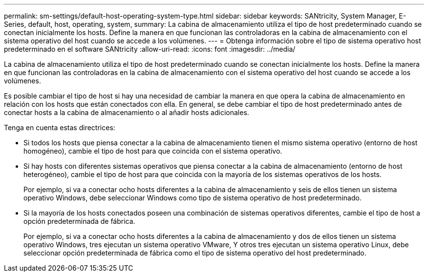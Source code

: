 ---
permalink: sm-settings/default-host-operating-system-type.html 
sidebar: sidebar 
keywords: SANtricity, System Manager, E-Series, default, host, operating, system, 
summary: La cabina de almacenamiento utiliza el tipo de host predeterminado cuando se conectan inicialmente los hosts. Define la manera en que funcionan las controladoras en la cabina de almacenamiento con el sistema operativo del host cuando se accede a los volúmenes. 
---
= Obtenga información sobre el tipo de sistema operativo host predeterminado en el software SANtricity
:allow-uri-read: 
:icons: font
:imagesdir: ../media/


[role="lead"]
La cabina de almacenamiento utiliza el tipo de host predeterminado cuando se conectan inicialmente los hosts. Define la manera en que funcionan las controladoras en la cabina de almacenamiento con el sistema operativo del host cuando se accede a los volúmenes.

Es posible cambiar el tipo de host si hay una necesidad de cambiar la manera en que opera la cabina de almacenamiento en relación con los hosts que están conectados con ella. En general, se debe cambiar el tipo de host predeterminado antes de conectar hosts a la cabina de almacenamiento o al añadir hosts adicionales.

Tenga en cuenta estas directrices:

* Si todos los hosts que piensa conectar a la cabina de almacenamiento tienen el mismo sistema operativo (entorno de host homogéneo), cambie el tipo de host para que coincida con el sistema operativo.
* Si hay hosts con diferentes sistemas operativos que piensa conectar a la cabina de almacenamiento (entorno de host heterogéneo), cambie el tipo de host para que coincida con la mayoría de los sistemas operativos de los hosts.
+
Por ejemplo, si va a conectar ocho hosts diferentes a la cabina de almacenamiento y seis de ellos tienen un sistema operativo Windows, debe seleccionar Windows como tipo de sistema operativo de host predeterminado.

* Si la mayoría de los hosts conectados poseen una combinación de sistemas operativos diferentes, cambie el tipo de host a opción predeterminada de fábrica.
+
Por ejemplo, si va a conectar ocho hosts diferentes a la cabina de almacenamiento y dos de ellos tienen un sistema operativo Windows, tres ejecutan un sistema operativo VMware, Y otros tres ejecutan un sistema operativo Linux, debe seleccionar opción predeterminada de fábrica como el tipo de sistema operativo del host predeterminado.


